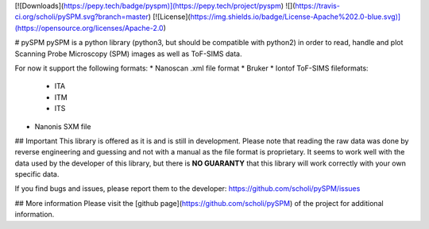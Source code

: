 [![Downloads](https://pepy.tech/badge/pyspm)](https://pepy.tech/project/pyspm)
![](https://travis-ci.org/scholi/pySPM.svg?branch=master)
[![License](https://img.shields.io/badge/License-Apache%202.0-blue.svg)](https://opensource.org/licenses/Apache-2.0)

# pySPM
pySPM is a python library (python3, but should be compatible with python2) in order to read, handle and plot Scanning Probe Microscopy (SPM) images as well as ToF-SIMS data.

For now it support the following formats:
* Nanoscan .xml file format
* Bruker
* Iontof ToF-SIMS fileformats:
	* ITA
	* ITM
	* ITS
* Nanonis SXM file

## Important
This library is offered as it is and is still in development. Please note that reading the raw data was done by reverse engineering and guessing and not with a manual as the file format is proprietary. It seems to work well with the data used by the developer of this library, but there is **NO GUARANTY** that this library will work correctly with your own specific data.

If you find bugs and issues, please report them to the developer: https://github.com/scholi/pySPM/issues

## More information
Please visit the [github page](https://github.com/scholi/pySPM) of the project for additional information.


